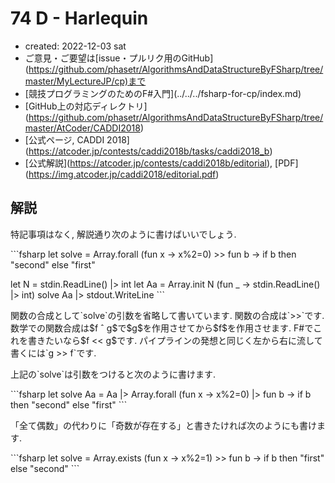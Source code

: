 * 74 D - Harlequin
- created: 2022-12-03 sat
- ご意見・ご要望は[issue・プルリク用のGitHub](https://github.com/phasetr/AlgorithmsAndDataStructureByFSharp/tree/master/MyLectureJP/cp)まで
- [競技プログラミングのためのF#入門](../../../fsharp-for-cp/index.md)
- [GitHub上の対応ディレクトリ](https://github.com/phasetr/AlgorithmsAndDataStructureByFSharp/tree/master/AtCoder/CADDI2018)
- [公式ページ, CADDI 2018](https://atcoder.jp/contests/caddi2018b/tasks/caddi2018_b)
- [公式解説](https://atcoder.jp/contests/caddi2018b/editorial), [PDF](https://img.atcoder.jp/caddi2018/editorial.pdf)
** 解説
特記事項はなく, 解説通り次のように書けばいいでしょう.

```fsharp
let solve = Array.forall (fun x -> x%2=0) >> fun b -> if b then "second" else "first"

let N = stdin.ReadLine() |> int
let Aa = Array.init N (fun _ -> stdin.ReadLine() |> int)
solve Aa |> stdout.WriteLine
```

関数の合成として`solve`の引数を省略して書いています.
関数の合成は`>>`です.
数学での関数合成は$f \circ g$で$g$を作用させてから$f$を作用させます.
F#でこれを書きたいなら$f << g$です.
パイプラインの発想と同じく左から右に流して書くには`g >> f`です.

上記の`solve`は引数をつけると次のように書けます.

```fsharp
let solve Aa = Aa |> Array.forall (fun x -> x%2=0) |> fun b -> if b then "second" else "first"
```

「全て偶数」の代わりに「奇数が存在する」と書きたければ次のようにも書けます.

```fsharp
let solve = Array.exists (fun x -> x%2=1) >> fun b -> if b then "first" else "second"
```
